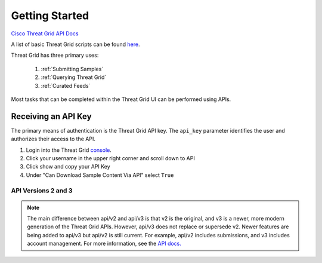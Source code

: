 Getting Started
===============

`Cisco Threat Grid API Docs <https://panacea.threatgrid.com/mask/doc/mask/api-getting-started>`_

A list of basic Threat Grid scripts can be found `here <https://github.com/CiscoSecurity/tg-01-basics>`_.

Threat Grid has three primary uses:

    1. :ref:`Submitting Samples`
    2. :ref:`Querying Threat Grid`
    3. :ref:`Curated Feeds`

Most tasks that can be completed within the Threat Grid UI can be performed using APIs.

Receiving an API Key
--------------------
The primary means of authentication is the Threat Grid API key. The ``api_key`` parameter identifies the user and authorizes
their access to the API.

1. Login into the Threat Grid `console <https://panacea.threatgrid.com/mask/>`_.
2. Click your username in the upper right corner and scroll down to API
3. Click show and copy your API Key
4. Under "Can Download Sample Content Via API" select ``True``

API Versions 2 and 3
____________________

.. NOTE::

    The main difference between api/v2 and api/v3 is that v2 is the original, and v3 is a newer,
    more modern generation of the Threat Grid APIs. However, api/v3 does not replace or supersede
    v2. Newer features are being added to api/v3 but api/v2 is still current. For example, api/v2
    includes submissions, and v3 includes account management. For more information, see the `API
    docs. <https://panacea.threatgrid.com/mask/doc/mask/api-getting-started>`_


